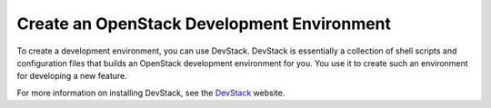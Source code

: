 ===========================================
Create an OpenStack Development Environment
===========================================

To create a development environment, you can use DevStack. DevStack is
essentially a collection of shell scripts and configuration files that
builds an OpenStack development environment for you. You use it to
create such an environment for developing a new feature.

For more information on installing DevStack, see the
`DevStack <http://docs.openstack.org/developer/devstack/>`_ website.
